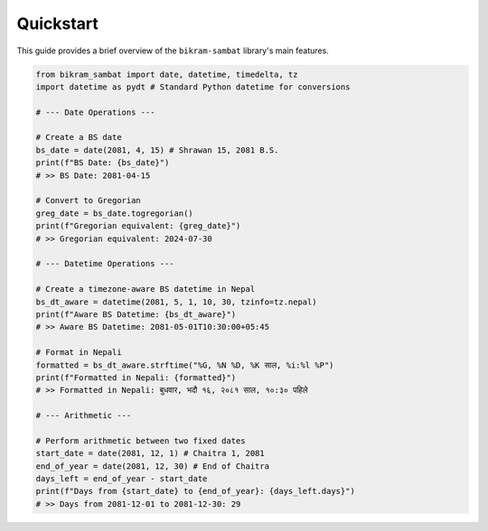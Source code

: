 .. _quickstart:

Quickstart
==========

This guide provides a brief overview of the ``bikram-sambat`` library's main features.

.. code-block:: python

   from bikram_sambat import date, datetime, timedelta, tz
   import datetime as pydt # Standard Python datetime for conversions

   # --- Date Operations ---

   # Create a BS date
   bs_date = date(2081, 4, 15) # Shrawan 15, 2081 B.S.
   print(f"BS Date: {bs_date}")
   # >> BS Date: 2081-04-15

   # Convert to Gregorian
   greg_date = bs_date.togregorian()
   print(f"Gregorian equivalent: {greg_date}")
   # >> Gregorian equivalent: 2024-07-30

   # --- Datetime Operations ---

   # Create a timezone-aware BS datetime in Nepal
   bs_dt_aware = datetime(2081, 5, 1, 10, 30, tzinfo=tz.nepal)
   print(f"Aware BS Datetime: {bs_dt_aware}")
   # >> Aware BS Datetime: 2081-05-01T10:30:00+05:45

   # Format in Nepali
   formatted = bs_dt_aware.strftime("%G, %N %D, %K साल, %i:%l %P")
   print(f"Formatted in Nepali: {formatted}")
   # >> Formatted in Nepali: बुधवार, भदौ १६, २०८१ साल, १०:३० पहिले

   # --- Arithmetic ---

   # Perform arithmetic between two fixed dates
   start_date = date(2081, 12, 1) # Chaitra 1, 2081
   end_of_year = date(2081, 12, 30) # End of Chaitra
   days_left = end_of_year - start_date
   print(f"Days from {start_date} to {end_of_year}: {days_left.days}")
   # >> Days from 2081-12-01 to 2081-12-30: 29
